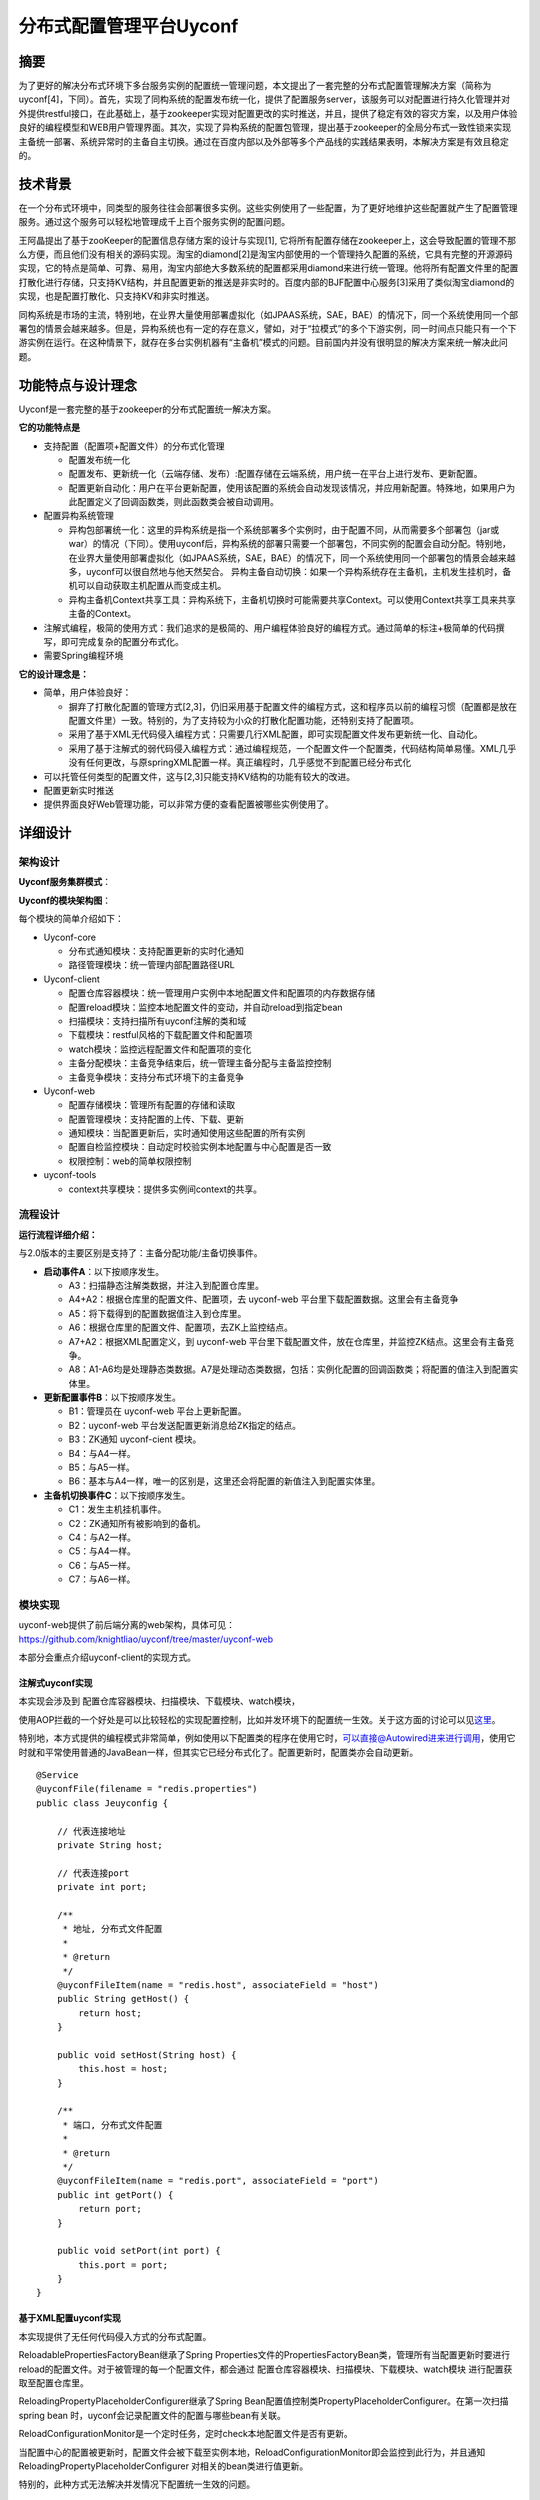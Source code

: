 分布式配置管理平台Uyconf
=========================

摘要
----

为了更好的解决分布式环境下多台服务实例的配置统一管理问题，本文提出了一套完整的分布式配置管理解决方案（简称为uyconf[4]，下同）。首先，实现了同构系统的配置发布统一化，提供了配置服务server，该服务可以对配置进行持久化管理并对外提供restful接口，在此基础上，基于zookeeper实现对配置更改的实时推送，并且，提供了稳定有效的容灾方案，以及用户体验良好的编程模型和WEB用户管理界面。其次，实现了异构系统的配置包管理，提出基于zookeeper的全局分布式一致性锁来实现主备统一部署、系统异常时的主备自主切换。通过在百度内部以及外部等多个产品线的实践结果表明，本解决方案是有效且稳定的。

技术背景
--------

在一个分布式环境中，同类型的服务往往会部署很多实例。这些实例使用了一些配置，为了更好地维护这些配置就产生了配置管理服务。通过这个服务可以轻松地管理成千上百个服务实例的配置问题。

王阿晶提出了基于zooKeeper的配置信息存储方案的设计与实现[1],
它将所有配置存储在zookeeper上，这会导致配置的管理不那么方便，而且他们没有相关的源码实现。淘宝的diamond[2]是淘宝内部使用的一个管理持久配置的系统，它具有完整的开源源码实现，它的特点是简单、可靠、易用，淘宝内部绝大多数系统的配置都采用diamond来进行统一管理。他将所有配置文件里的配置打散化进行存储，只支持KV结构，并且配置更新的推送是非实时的。百度内部的BJF配置中心服务[3]采用了类似淘宝diamond的实现，也是配置打散化、只支持KV和非实时推送。

同构系统是市场的主流，特别地，在业界大量使用部署虚拟化（如JPAAS系统，SAE，BAE）的情况下，同一个系统使用同一个部署包的情景会越来越多。但是，异构系统也有一定的存在意义，譬如，对于“拉模式”的多个下游实例，同一时间点只能只有一个下游实例在运行。在这种情景下，就存在多台实例机器有“主备机”模式的问题。目前国内并没有很明显的解决方案来统一解决此问题。

功能特点与设计理念
------------------

Uyconf是一套完整的基于zookeeper的分布式配置统一解决方案。

**它的功能特点是**

-  支持配置（配置项+配置文件）的分布式化管理

   -  配置发布统一化
   -  配置发布、更新统一化（云端存储、发布）:配置存储在云端系统，用户统一在平台上进行发布、更新配置。
   -  配置更新自动化：用户在平台更新配置，使用该配置的系统会自动发现该情况，并应用新配置。特殊地，如果用户为此配置定义了回调函数类，则此函数类会被自动调用。

-  配置异构系统管理

   -  异构包部署统一化：这里的异构系统是指一个系统部署多个实例时，由于配置不同，从而需要多个部署包（jar或war）的情况（下同）。使用uyconf后，异构系统的部署只需要一个部署包，不同实例的配置会自动分配。特别地，在业界大量使用部署虚拟化（如JPAAS系统，SAE，BAE）的情况下，同一个系统使用同一个部署包的情景会越来越多，uyconf可以很自然地与他天然契合。
      异构主备自动切换：如果一个异构系统存在主备机，主机发生挂机时，备机可以自动获取主机配置从而变成主机。
   -  异构主备机Context共享工具：异构系统下，主备机切换时可能需要共享Context。可以使用Context共享工具来共享主备的Context。

-  注解式编程，极简的使用方式：我们追求的是极简的、用户编程体验良好的编程方式。通过简单的标注+极简单的代码撰写，即可完成复杂的配置分布式化。
-  需要Spring编程环境

**它的设计理念是：**

-  简单，用户体验良好：

   -  摒弃了打散化配置的管理方式[2,3]，仍旧采用基于配置文件的编程方式，这和程序员以前的编程习惯（配置都是放在配置文件里）一致。特别的，为了支持较为小众的打散化配置功能，还特别支持了配置项。
   -  采用了基于XML无代码侵入编程方式：只需要几行XML配置，即可实现配置文件发布更新统一化、自动化。
   -  采用了基于注解式的弱代码侵入编程方式：通过编程规范，一个配置文件一个配置类，代码结构简单易懂。XML几乎没有任何更改，与原springXML配置一样。真正编程时，几乎感觉不到配置已经分布式化

-  可以托管任何类型的配置文件，这与[2,3]只能支持KV结构的功能有较大的改进。
-  配置更新实时推送
-  提供界面良好Web管理功能，可以非常方便的查看配置被哪些实例使用了。

详细设计
--------

架构设计
~~~~~~~~

**Uyconf服务集群模式**\ ：

|image0|

**Uyconf的模块架构图**\ ：

|image1|

每个模块的简单介绍如下：

-  Uyconf-core

   -  分布式通知模块：支持配置更新的实时化通知
   -  路径管理模块：统一管理内部配置路径URL

-  Uyconf-client

   -  配置仓库容器模块：统一管理用户实例中本地配置文件和配置项的内存数据存储
   -  配置reload模块：监控本地配置文件的变动，并自动reload到指定bean
   -  扫描模块：支持扫描所有uyconf注解的类和域
   -  下载模块：restful风格的下载配置文件和配置项
   -  watch模块：监控远程配置文件和配置项的变化
   -  主备分配模块：主备竞争结束后，统一管理主备分配与主备监控控制
   -  主备竞争模块：支持分布式环境下的主备竞争

-  Uyconf-web

   -  配置存储模块：管理所有配置的存储和读取
   -  配置管理模块：支持配置的上传、下载、更新
   -  通知模块：当配置更新后，实时通知使用这些配置的所有实例
   -  配置自检监控模块：自动定时校验实例本地配置与中心配置是否一致
   -  权限控制：web的简单权限控制

-  uyconf-tools

   -  context共享模块：提供多实例间context的共享。

流程设计
~~~~~~~~

|image2|

**运行流程详细介绍：**

与2.0版本的主要区别是支持了：主备分配功能/主备切换事件。

-  **启动事件A**\ ：以下按顺序发生。

   -  A3：扫描静态注解类数据，并注入到配置仓库里。
   -  A4+A2：根据仓库里的配置文件、配置项，去 uyconf-web
      平台里下载配置数据。这里会有主备竞争
   -  A5：将下载得到的配置数据值注入到仓库里。
   -  A6：根据仓库里的配置文件、配置项，去ZK上监控结点。
   -  A7+A2：根据XML配置定义，到 uyconf-web
      平台里下载配置文件，放在仓库里，并监控ZK结点。这里会有主备竞争。
   -  A8：A1-A6均是处理静态类数据。A7是处理动态类数据，包括：实例化配置的回调函数类；将配置的值注入到配置实体里。

-  **更新配置事件B**\ ：以下按顺序发生。

   -  B1：管理员在 uyconf-web 平台上更新配置。
   -  B2：uyconf-web 平台发送配置更新消息给ZK指定的结点。
   -  B3：ZK通知 uyconf-cient 模块。
   -  B4：与A4一样。
   -  B5：与A5一样。
   -  B6：基本与A4一样，唯一的区别是，这里还会将配置的新值注入到配置实体里。

-  **主备机切换事件C**\ ：以下按顺序发生。

   -  C1：发生主机挂机事件。
   -  C2：ZK通知所有被影响到的备机。
   -  C4：与A2一样。
   -  C5：与A4一样。
   -  C6：与A5一样。
   -  C7：与A6一样。

模块实现
~~~~~~~~

| uyconf-web提供了前后端分离的web架构，具体可见：
| https://github.com/knightliao/uyconf/tree/master/uyconf-web

本部分会重点介绍uyconf-client的实现方式。

注解式uyconf实现
^^^^^^^^^^^^^^^^^

本实现会涉及到 配置仓库容器模块、扫描模块、下载模块、watch模块，

|http://ww1.sinaimg.cn/bmiddle/60c9620fjw1eqj9zzgc7yj20b20pn41v.jpg|

使用AOP拦截的一个好处是可以比较轻松的实现配置控制，比如并发环境下的配置统一生效。关于这方面的讨论可以见\ `这里 <https://github.com/knightliao/uyconf/wiki/%E7%BB%86%E8%8A%82%E8%AE%A8%E8%AE%BA>`__\ 。

特别地，本方式提供的编程模式非常简单，例如使用以下配置类的程序在使用它时，\ `可以直接@Autowired进来进行调用 <mailto:可以直接@Autowired进来进行调用>`__\ ，使用它时就和平常使用普通的JavaBean一样，但其实它已经分布式化了。配置更新时，配置类亦会自动更新。

::

    @Service
    @uyconfFile(filename = "redis.properties")
    public class Jeuyconfig {

        // 代表连接地址
        private String host;

        // 代表连接port
        private int port;

        /**
         * 地址, 分布式文件配置
         * 
         * @return
         */
        @uyconfFileItem(name = "redis.host", associateField = "host")
        public String getHost() {
            return host;
        }

        public void setHost(String host) {
            this.host = host;
        }

        /**
         * 端口, 分布式文件配置
         * 
         * @return
         */
        @uyconfFileItem(name = "redis.port", associateField = "port")
        public int getPort() {
            return port;
        }

        public void setPort(int port) {
            this.port = port;
        }
    }

基于XML配置uyconf实现
^^^^^^^^^^^^^^^^^^^^^^

本实现提供了无任何代码侵入方式的分布式配置。

ReloadablePropertiesFactoryBean继承了Spring
Properties文件的PropertiesFactoryBean类，管理所有当配置更新时要进行reload的配置文件。对于被管理的每一个配置文件，都会通过
配置仓库容器模块、扫描模块、下载模块、watch模块
进行配置获取至配置仓库里。

ReloadingPropertyPlaceholderConfigurer继承了Spring
Bean配置值控制类PropertyPlaceholderConfigurer。在第一次扫描spring bean
时，uyconf会记录配置文件的配置与哪些bean有关联。

ReloadConfigurationMonitor是一个定时任务，定时check本地配置文件是否有更新。

当配置中心的配置被更新时，配置文件会被下载至实例本地，ReloadConfigurationMonitor即会监控到此行为，并且通知
ReloadingPropertyPlaceholderConfigurer 对相关的bean类进行值更新。

特别的，此种方式无法解决并发情况下配置统一生效的问题。

主备分配实现
^^^^^^^^^^^^

在实现中，为每个配置提供主备选择的概念。用户实例在获取配置前需要先进行全局唯一性竞争才能得到配置值。在这里，我们采用基于zookeeper的全局唯一性锁来实现。

Comparisons
-----------

.. raw:: html

   <table border="0" cellspacing="0" cellpadding="0">
     <tr>
      <th width="100px"></th>
      <th width="100px">淘宝Diamond[2]</th>
      <th width="150px">uyconf</th>
      <th width="150px">比较</th>
     </tr>
     <tr>
       <td width="100px"><b>数据持久性<b/></td>
       <td width="150px">存储在mysql上</td>
       <td width="150px">存储在mysql上</td>
       <td width="150px">都持久化到数据库里，都易于管理</td>
     </tr>
     <tr>
       <td width="100px"><b>推拉模型<b/></td>
       <td width="150px">拉模型，每隔15s拉一次全量数据</td>
       <td width="150px">基于Zookeeper的推模型，实时推送</td>
       <td width="150px">uyconf基于分布式的Zookeeper来实时推送，不断是在稳定性、实效性、易用性上均优于diamond</td>
      </tr>
      <tr>
       <td width="100px"><b>配置读写<b/></td>
       <td width="150px">支持实例对配置读写。支持某台实例写配置数据，并广播到其它实例上</td>
       <td width="150px">只支持实例对配置读。通过在uyconf-web上更新配置到达到广播写到所有应用实例</td>
       <td width="150px">从目前的应用场景来看，实例对配置的写需求不是那么明显。uyconf支持的中心化广播方案可能会与人性思考更加相似。</td>
     </tr>
     <tr>
       <td width="100px"><b>容灾<b/></td>
       <td width="150px">多级容灾模式，配置数据会dump在本地，避免中心服务挂机时无法使用</td>
       <td width="150px">多级容灾模式，优先读取本地配置文件。</td>
       <td width="150px">双方均支持在中心服务挂机时配置实例仍然可以使用</td>
     </tr>
     <tr>
       <td width="100px"><b>配置数据模型<b/></td>
       <td width="150px">只支持KV结构的数据，非配置文件模式</td>
       <td width="150px">支持传统的配置文件模式（配置文件），亦支持KV结构数据(配置项)</td>
       <td width="150px">使用配置文件的编程方式可能与程序员的编程习惯更为相似，更易于接受和使用。</td>
     </tr>  
     <tr>
       <td width="100px"><b>编程模型<b/></td>
       <td width="150px">需要将配置文件拆成多个配置项，没有明显的编程模型</td>
       <td width="150px">在使用配置文件的基础上，提供了注解式和基于XML的两种编程模型</td>
       <td width="150px">无</td>
     </tr>  
     <tr>
       <td width="100px"><b>并发性<b/></td>
       <td width="150px">多条配置要同时生效时，无法解决并发同时生效的问题</td>
       <td width="150px">基于注解式的配置，可以解决并发性问题</td>
       <td width="150px">无</td>
     </tr>  
   </table>

Reference
---------

#. 王阿晶，邹仕洪:
   `基于ZooKeeper的配置信息存储方案的设计与实现 <http://wenku.baidu.com/view/ee86ca90daef5ef7ba0d3c7d.html>`__
#. 淘宝diamod实现：\ http://code.taobao.org/p/diamond/src/, 2012
#. `百度BJF配置中心 <http://wiki.babel.baidu.com/twiki/bin/view/Main/CAP-CC#%E9%85%8D%E7%BD%AE%E4%B8%AD%E5%BF%831.0%E5%BF%AB%E9%80%9F%E6%8E%A5%E5%85%A5%E6%8C%87%E5%8D%97.pptx>`__,
   2014
#. uyconf github: https://github.com/knightliao/uyconf, 2014
#. `淘宝分布式配置管理服务Diamond <http://codemacro.com/2014/10/12/diamond/>`__
#. `zooKeeper和Diamond有什么不同 <http://jm-blog.aliapp.com/?p=2561>`__
#. `diamond专题（一）--
   简介和快速使用 <http://jm-blog.aliapp.com/?p=1588>`__

.. |image0| image:: http://ww1.sinaimg.cn/bmiddle/60c9620fgw1ehi7wwkdtoj20nw0fz0uh.jpg
.. |image1| image:: http://ww1.sinaimg.cn/bmiddle/60c9620fjw1eqi7cnhjp0j20e4097wfq.jpg
.. |image2| image:: http://ww3.sinaimg.cn/bmiddle/60c9620fjw1eqj81no7shj20l50h2q65.jpg
.. |http://ww1.sinaimg.cn/bmiddle/60c9620fjw1eqj9zzgc7yj20b20pn41v.jpg| image:: http://ww1.sinaimg.cn/bmiddle/60c9620fjw1eqj9zzgc7yj20b20pn41v.jpg

